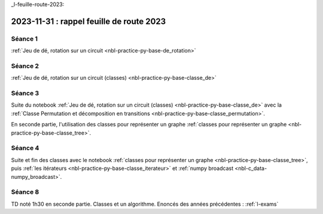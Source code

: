 _l-feuille-route-2023:

2023-11-31 : rappel feuille de route 2023
=========================================

Séance 1
++++++++

:ref:`Jeu de dé, rotation sur un circuit <nbl-practice-py-base-de_rotation>`

Séance 2
++++++++

:ref:`Jeu de dé, rotation sur un circuit (classes) <nbl-practice-py-base-classe_de>`

Séance 3
++++++++

Suite du notebook :ref:`Jeu de dé, rotation sur un circuit (classes) <nbl-practice-py-base-classe_de>`
avec la :ref:`Classe Permutation et décomposition en transitions <nbl-practice-py-base-classe_permutation>`.

En seconde partie, l'utilisation des classes pour représenter un graphe 
:ref:`classes pour représenter un graphe <nbl-practice-py-base-classe_tree>`.

Séance 4
++++++++

Suite et fin des classes avec le notebook
:ref:`classes pour représenter un graphe <nbl-practice-py-base-classe_tree>`,
puis :ref:`les itérateurs <nbl-practice-py-base-classe_iterateur>` et
:ref:`numpy broadcast <nbl-c_data-numpy_broadcast>`.

Séance 8
++++++++

TD noté 1h30 en seconde partie.
Classes et un algorithme.
Enoncés des années précédentes :
:ref:`l-exams`
